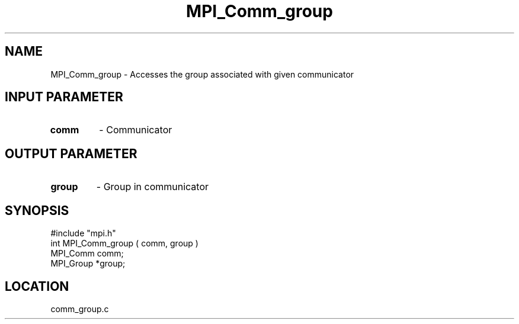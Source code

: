 .TH MPI_Comm_group 3 "7/13/1994" " " "MPI"
.SH NAME
MPI_Comm_group \- Accesses the group associated with given communicator

.SH INPUT PARAMETER
.PD 0
.TP
.B comm 
- Communicator
.PD 1

.SH OUTPUT PARAMETER
.PD 0
.TP
.B group 
- Group in communicator
.PD 1

.SH SYNOPSIS
.nf
#include "mpi.h"
int MPI_Comm_group ( comm, group )
MPI_Comm comm;
MPI_Group *group;

.fi

.SH LOCATION
 comm_group.c
